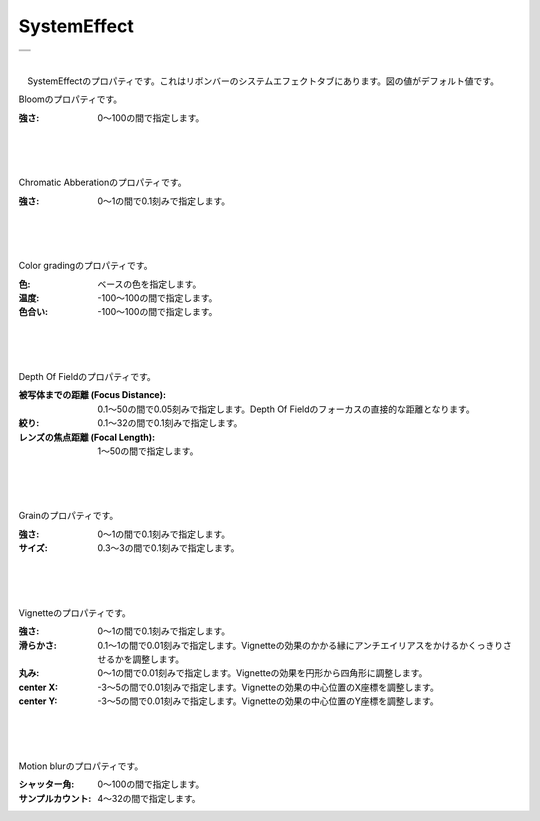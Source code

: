 .. index:: SystemEffect（プロパティ）

####################################
SystemEffect
####################################

.. |syseff1| image:: ../img/screen_ribbon_syseff1.png
.. |syseff2| image:: ../img/screen_ribbon_syseff2.png

.. csv-table::

    |syseff1|
    |syseff2|

|

　SystemEffectのプロパティです。これはリボンバーのシステムエフェクトタブにあります。図の値がデフォルト値です。


.. index:: Bloom（SystemEffectのプロパティ）

.. image:: ../img/prop_syseff_1.png
    :align: left

Bloomのプロパティです。

:強さ:
    0～100の間で指定します。

|
|
|

.. index:: Chromatic Abberation（SystemEffectのプロパティ）

.. image:: ../img/prop_syseff_2.png
    :align: left


Chromatic Abberationのプロパティです。

:強さ:
    0～1の間で0.1刻みで指定します。

|
|
|

.. index:: Color grading（SystemEffectのプロパティ）

.. image:: ../img/prop_syseff_3.png
    :align: left


Color gradingのプロパティです。

:色:
    ベースの色を指定します。
:温度:
    -100～100の間で指定します。
:色合い:
    -100～100の間で指定します。


|
|
|

.. index:: Depth Of Field（SystemEffectのプロパティ）

.. image:: ../img/prop_syseff_4.png
    :align: left

Depth Of Fieldのプロパティです。

:被写体までの距離 (Focus Distance):
    0.1～50の間で0.05刻みで指定します。Depth Of Fieldのフォーカスの直接的な距離となります。
:絞り:
    0.1～32の間で0.1刻みで指定します。
:レンズの焦点距離 (Focal Length):
    1～50の間で指定します。

|
|
|

.. index:: Grain（SystemEffectのプロパティ）

.. image:: ../img/prop_syseff_5.png
    :align: left

Grainのプロパティです。

:強さ:
    0～1の間で0.1刻みで指定します。
:サイズ:
    0.3～3の間で0.1刻みで指定します。

|
|
|

.. index:: Vignette（SystemEffectのプロパティ）

.. image:: ../img/prop_syseff_6.png
    :align: left

Vignetteのプロパティです。

:強さ:
    0～1の間で0.1刻みで指定します。
:滑らかさ:
    0.1～1の間で0.01刻みで指定します。Vignetteの効果のかかる縁にアンチエイリアスをかけるかくっきりさせるかを調整します。
:丸み:
    0～1の間で0.01刻みで指定します。Vignetteの効果を円形から四角形に調整します。
:center X:
    -3～5の間で0.01刻みで指定します。Vignetteの効果の中心位置のX座標を調整します。
:center Y:
    -3～5の間で0.01刻みで指定します。Vignetteの効果の中心位置のY座標を調整します。

|
|
|

.. index:: Motion blur（SystemEffectのプロパティ）

.. image:: ../img/prop_syseff_7.png
    :align: left

Motion blurのプロパティです。

:シャッター角:
    0～100の間で指定します。
:サンプルカウント:
    4～32の間で指定します。


